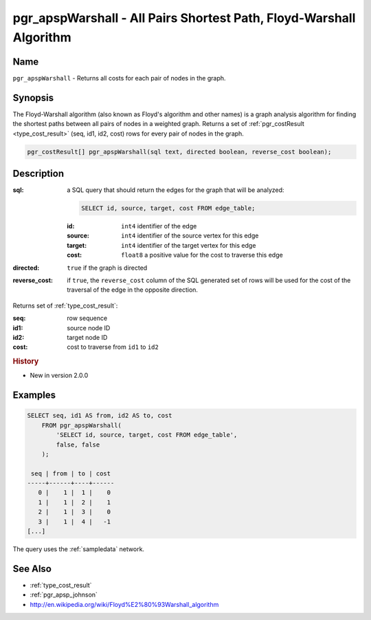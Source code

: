 .. 
   ****************************************************************************
    pgRouting Manual
    Copyright(c) pgRouting Contributors

    This documentation is licensed under a Creative Commons Attribution-Share
    Alike 3.0 License: http://creativecommons.org/licenses/by-sa/3.0/
   ****************************************************************************

.. _pgr_apsp_warshall:

pgr_apspWarshall - All Pairs Shortest Path, Floyd-Warshall Algorithm
===============================================================================

.. index::
    single: pgr_apspWarshall(text, boolean, boolean)
    module: apsp

Name
-------------------------------------------------------------------------------

``pgr_apspWarshall`` - Returns all costs for each pair of nodes in the graph.


Synopsis
-------------------------------------------------------------------------------

The Floyd-Warshall algorithm (also known as Floyd's algorithm and other names) is a graph analysis algorithm for finding the shortest paths between all pairs of nodes in a weighted graph. Returns a set of :ref:`pgr_costResult <type_cost_result>` (seq, id1, id2, cost) rows for every pair of nodes in the graph.

.. code-block:: sql

    pgr_costResult[] pgr_apspWarshall(sql text, directed boolean, reverse_cost boolean);


Description
-------------------------------------------------------------------------------

:sql: a SQL query that should return the edges for the graph that will be analyzed:

    .. code-block:: sql

        SELECT id, source, target, cost FROM edge_table;

    :id: ``int4`` identifier of the edge
    :source: ``int4`` identifier of the source vertex for this edge
    :target: ``int4`` identifier of the target vertex for this edge
    :cost: ``float8`` a positive value for the cost to traverse this edge

:directed: ``true`` if the graph is directed
:reverse_cost: if ``true``, the ``reverse_cost`` column of the SQL generated set of rows will be used for the cost of the traversal of the edge in the opposite direction.

Returns set of :ref:`type_cost_result`:

:seq:   row sequence
:id1:   source node ID
:id2:   target node ID
:cost:  cost to traverse from ``id1`` to ``id2``


.. rubric:: History

* New in version 2.0.0


Examples
-------------------------------------------------------------------------------

.. code-block:: sql

    SELECT seq, id1 AS from, id2 AS to, cost 
        FROM pgr_apspWarshall(
            'SELECT id, source, target, cost FROM edge_table',
            false, false
        );

     seq | from | to | cost 
    -----+------+----+------
       0 |    1 |  1 |    0
       1 |    1 |  2 |    1
       2 |    1 |  3 |    0
       3 |    1 |  4 |   -1
    [...]

The query uses the :ref:`sampledata` network.


See Also
-------------------------------------------------------------------------------

* :ref:`type_cost_result`
* :ref:`pgr_apsp_johnson`
* http://en.wikipedia.org/wiki/Floyd%E2%80%93Warshall_algorithm
